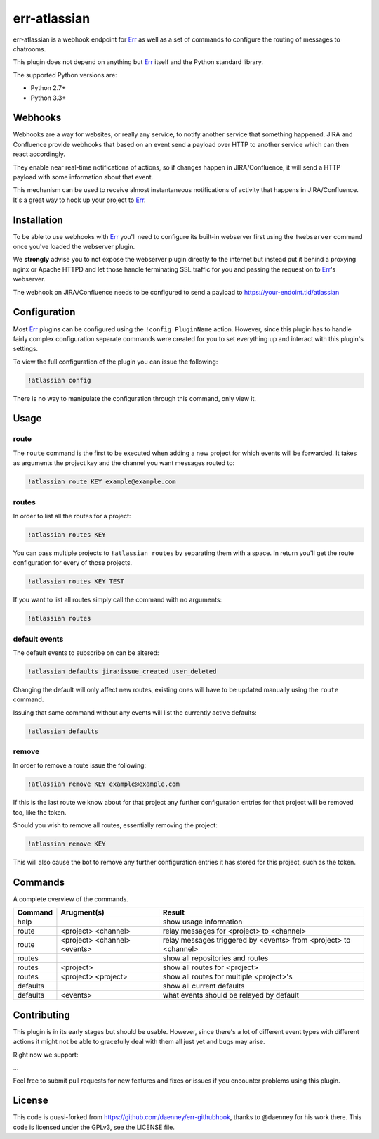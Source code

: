 ##########
err-atlassian
##########

err-atlassian is a webhook endpoint for Err_ as well as a set of commands to
configure the routing of messages to chatrooms.

This plugin does not depend on anything but Err_ itself and the Python
standard library.

The supported Python versions are:

* Python 2.7+
* Python 3.3+


Webhooks
--------

Webhooks are a way for websites, or really any service, to notify another
service that something happened. JIRA and Confluence provide webhooks that based on
an event send a payload over HTTP to another service which can then react
accordingly.

They enable near real-time notifications of actions, so if changes happen in JIRA/Confluence,
it will send a HTTP payload with some information about that event.

This mechanism can be used to receive almost instantaneous notifications of
activity that happens in JIRA/Confluence. It's a great way to hook up
your project to Err_.

Installation
------------

To be able to use webhooks with Err_ you'll need to configure its
built-in webserver first using the ``!webserver`` command once you've loaded
the webserver plugin.

We **strongly** advise you to not expose the webserver plugin directly to
the internet but instead put it behind a proxying nginx or Apache HTTPD
and let those handle terminating SSL traffic for you and passing the
request on to Err_'s webserver.

The webhook on JIRA/Confluence needs to be configured to send a payload to
https://your-endoint.tld/atlassian

Configuration
-------------

Most Err_ plugins can be configured using the ``!config PluginName`` action.
However, since this plugin has to handle fairly complex configuration
separate commands were created for you to set everything up and interact
with this plugin's settings.

To view the full configuration of the plugin you can issue the following:

.. code-block:: text

   !atlassian config

There is no way to manipulate the configuration through this command, only
view it.

Usage
-----

route
^^^^^

The ``route`` command is the first to be executed when adding a new project
for which events will be forwarded. It takes as arguments the project key
and the channel you want messages routed to:

.. code-block:: text

   !atlassian route KEY example@example.com

routes
^^^^^^

In order to list all the routes for a project:

.. code-block:: text

   !atlassian routes KEY

You can pass multiple projects to ``!atlassian routes`` by separating them
with a space. In return you'll get the route configuration for every of those
projects.

.. code-block:: text

   !atlassian routes KEY TEST

If you want to list all routes simply call the command with no arguments:

.. code-block:: text

   !atlassian routes

default events
^^^^^^^^^^^^^^

The default events to subscribe on can be altered:

.. code-block:: text

   !atlassian defaults jira:issue_created user_deleted

Changing the default will only affect new routes, existing ones will have
to be updated manually using the ``route`` command.

Issuing that same command without any events will list the currently active
defaults:

.. code-block:: text

   !atlassian defaults

remove
^^^^^^

In order to remove a route issue the following:

.. code-block:: text

   !atlassian remove KEY example@example.com

If this is the last route we know about for that project any further
configuration entries for that project will be removed too, like the
token.

Should you wish to remove all routes, essentially removing the project:

.. code-block:: text

   !atlassian remove KEY

This will also cause the bot to remove any further configuration entries it
has stored for this project, such as the token.

Commands
--------

A complete overview of the commands.

+----------+---------------------------------+----------------------------------------------------------------------+
| Command  | Arugment(s)                     | Result                                                               |
+==========+=================================+======================================================================+
| help     |                                 | show usage information                                               |
+----------+---------------------------------+----------------------------------------------------------------------+
| route    | <project> <channel>             | relay messages for <project> to <channel>                            |
+----------+---------------------------------+----------------------------------------------------------------------+
| route    | <project> <channel> <events>    | relay messages triggered by <events> from <project> to <channel>     |
+----------+---------------------------------+----------------------------------------------------------------------+
| routes   |                                 | show all repositories and routes                                     |
+----------+---------------------------------+----------------------------------------------------------------------+
| routes   | <project>                       | show all routes for <project>                                        |
+----------+---------------------------------+----------------------------------------------------------------------+
| routes   | <project> <project>             | show all routes for multiple <project>'s                             |
+----------+---------------------------------+----------------------------------------------------------------------+
| defaults |                                 | show all current defaults                                            |
+----------+---------------------------------+----------------------------------------------------------------------+
| defaults | <events>                        | what events should be relayed by default                             |
+----------+---------------------------------+----------------------------------------------------------------------+


Contributing
------------

This plugin is in its early stages but should be usable. However, since
there's a lot of different event types with different actions it might not be
able to gracefully deal with them all just yet and bugs may arise.

Right now we support:

...

Feel free to submit pull requests for new features and fixes or issues if you
encounter problems using this plugin.

License
-------

This code is quasi-forked from https://github.com/daenney/err-githubhook, thanks to @daenney for his work there.
This code is licensed under the GPLv3, see the LICENSE file.

.. _Err: http://errbot.net

